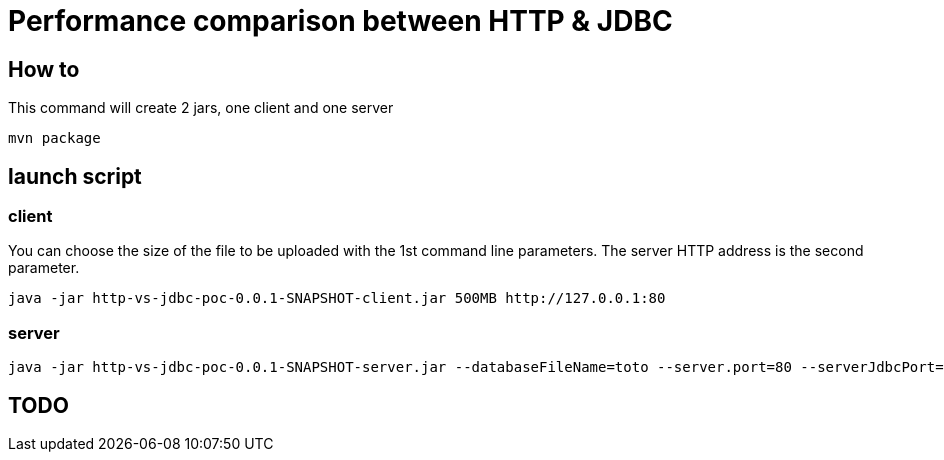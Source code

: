 = Performance comparison between HTTP & JDBC



== How to

This command will create 2 jars, one client and one server

 mvn package 

== launch script

=== client

You can choose the size of the file to be uploaded with the 1st command line parameters.
The server HTTP address is the second parameter.

 java -jar http-vs-jdbc-poc-0.0.1-SNAPSHOT-client.jar 500MB http://127.0.0.1:80

=== server

 java -jar http-vs-jdbc-poc-0.0.1-SNAPSHOT-server.jar --databaseFileName=toto --server.port=80 --serverJdbcPort=9092

== TODO

